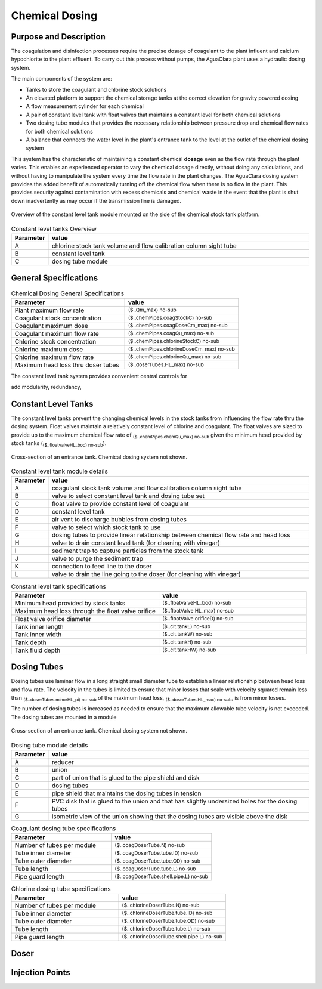 .. _title_Chemical_Dosing:

*************************
Chemical Dosing
*************************

Purpose and Description
=======================

The coagulation and disinfection processes require the precise dosage of coagulant to the plant influent and calcium hypochlorite to the plant effluent. To carry out this process without pumps, the AguaClara plant uses a hydraulic dosing system.

The main components of the system are:

* Tanks to store the coagulant and chlorine stock solutions
* An elevated platform to support the chemical storage tanks at the correct elevation for gravity powered dosing
* A flow measurement cylinder for each chemical
* A pair of constant level tank with float valves that maintains a constant level for both chemical solutions
* Two dosing tube modules that provides the necessary relationship between pressure drop and chemical flow rates for both chemical solutions
* A balance that connects the water level in the plant's entrance tank to the level at the outlet of the chemical dosing system

This system has the characteristic of maintaining a constant chemical **dosage** even as the flow rate through the plant varies. This enables an experienced operator to vary the chemical dosage directly, without doing any calculations, and without having to manipulate the system every time the flow rate in the plant changes. The AguaClara dosing system provides the added benefit of automatically turning off the chemical flow when there is no flow in the plant. This provides security against contamination with excess chemicals and chemical waste in the event that the plant is shut down inadvertently as may occur if the transmission line is damaged.

.. _figure_clt_overview:

.. figure:: Images/clt_overview.png
    :width: 400px
    :align: center
    :alt: constant level tank overview

    Overview of the constant level tank module mounted on the side of the chemical stock tank platform.

.. _table_clt_overview:

.. csv-table:: Constant level tanks Overview
   :header: "Parameter", "value"
   :align: left
   :widths: 10 90

   A, chlorine stock tank volume and flow calibration column sight tube
   B, constant level tank
   C, dosing tube module

General Specifications
======================

.. _table_Chemical_Dosing_General_Specifications:

.. csv-table:: Chemical Dosing General Specifications
   :header: "Parameter", "value"
   :align: left
   :widths: 50 50

   Plant maximum flow rate,  :sub:`($..Qm_max) no-sub`
   Coagulant stock concentration, :sub:`($..chemPipes.coagStockC) no-sub`
   Coagulant maximum dose, :sub:`($..chemPipes.coagDoseCm_max) no-sub`
   Coagulant maximum flow rate, :sub:`($..chemPipes.coagQu_max) no-sub`
   Chlorine stock concentration, :sub:`($..chemPipes.chlorineStockC) no-sub`
   Chlorine maximum dose, :sub:`($..chemPipes.chlorineDoseCm_max) no-sub`
   Chlorine maximum flow rate, :sub:`($..chemPipes.chlorineQu_max) no-sub`
   Maximum head loss thru doser tubes, :sub:`($..doserTubes.HL_max) no-sub`
   

The constant level tank system provides convenient central controls for  

add modularity, redundancy, 

Constant Level Tanks
====================

The constant level tanks prevent the changing chemical levels in the stock tanks from influencing the flow rate thru the dosing system. Float valves maintain a relatively constant level of chlorine and coagulant. The float valves are sized to provide up to the maximum chemical flow rate of :sub:`($..chemPipes.chemQu_max) no-sub` given the minimum head provided by stock tanks (:sub:`($..floatvalveHL_bod) no-sub`).

.. _figure_clt_details:

.. figure:: Images/clt_details.png
    :width: 300px
    :align: center
    :alt: constant level tank details

    Cross-section of an entrance tank. Chemical dosing system not shown.

.. _table_clt_details:

.. csv-table:: Constant level tank module details
   :header: "Parameter", "value"
   :align: left
   :widths: 10 90

   A, coagulant stock tank volume and flow calibration column sight tube
   B, valve to select constant level tank and dosing tube set
   C, float valve to provide constant level of coagulant
   D, constant level tank
   E, air vent to discharge bubbles from dosing tubes
   F, valve to select which stock tank to use
   G, dosing tubes to provide linear relationship between chemical flow rate and head loss
   H, valve to drain constant level tank (for cleaning with vinegar)
   I, sediment trap to capture particles from the stock tank
   J, valve to purge the sediment trap
   K, connection to feed line to the doser
   L, valve to drain the line going to the doser (for cleaning with vinegar)


.. _table_Constant_Level_Tank_Specifications:

.. csv-table:: Constant level tank specifications
   :header: "Parameter", "value"
   :align: left
   :widths: 50 50

   Minimum head provided by stock tanks,  :sub:`($..floatvalveHL_bod) no-sub`
   Maximum head loss through the float valve orifice,  :sub:`($..floatValve.HL_max) no-sub`
   Float valve orifice diameter, :sub:`($..floatValve.orificeD) no-sub`
   Tank inner length, :sub:`($..clt.tankL) no-sub`
   Tank inner width, :sub:`($..clt.tankW) no-sub`
   Tank depth, :sub:`($..clt.tankH) no-sub`
   Tank fluid depth, :sub:`($..clt.tankHW) no-sub`


Dosing Tubes
============

Dosing tubes use laminar flow in a long straight small diameter tube to establish a linear relationship between head loss and flow rate. The velocity in the tubes is limited to ensure that minor losses that scale with velocity squared remain less than :sub:`($..doserTubes.minorHL_pi) no-sub` of the maximum head loss, :sub:`($..doserTubes.HL_max) no-sub`, is from minor losses. 

The number of dosing tubes is increased as needed to ensure that the maximum allowable tube velocity is not exceeded. The dosing tubes are mounted in a module 

.. _figure_dosing_tube_module:

.. figure:: Images/dosing_tube_module.png
    :width: 300px
    :align: center
    :alt: constant level tank details

    Cross-section of an entrance tank. Chemical dosing system not shown.

.. _table_dosing_tube_module:

.. csv-table:: Dosing tube module details
   :header: "Parameter", "value"
   :align: left
   :widths: 10 90

   A, reducer
   B, union
   C, part of union that is glued to the pipe shield and disk
   D, dosing tubes
   E, pipe shield that maintains the dosing tubes in tension 
   F, PVC disk that is glued to the union and that has slightly undersized holes for the dosing tubes
   G, isometric view of the union showing that the dosing tubes are visible above the disk




.. _table_Coagulant_Dosing_Tube_Specifications:

.. csv-table:: Coagulant dosing tube specifications
   :header: "Parameter", "value"
   :align: left
   :widths: 50 50

   Number of tubes per module,  :sub:`($..coagDoserTube.N) no-sub`
   Tube inner diameter, :sub:`($..coagDoserTube.tube.ID) no-sub`
   Tube outer diameter, :sub:`($..coagDoserTube.tube.OD) no-sub`
   Tube length, :sub:`($..coagDoserTube.tube.L) no-sub`
   Pipe guard length, :sub:`($..coagDoserTube.shell.pipe.L) no-sub`
  

.. _table_Chlorine_Dosing_Tube_Specifications:

.. csv-table:: Chlorine dosing tube specifications
   :header: "Parameter", "value"
   :align: left
   :widths: 50 50

   Number of tubes per module,  :sub:`($..chlorineDoserTube.N) no-sub`
   Tube inner diameter, :sub:`($..chlorineDoserTube.tube.ID) no-sub`
   Tube outer diameter, :sub:`($..chlorineDoserTube.tube.OD) no-sub`
   Tube length, :sub:`($..chlorineDoserTube.tube.L) no-sub`
   Pipe guard length, :sub:`($..chlorineDoserTube.shell.pipe.L) no-sub`
  

Doser
=====



Injection Points
================
